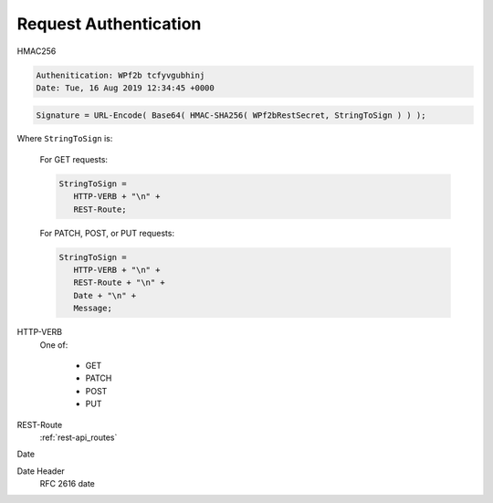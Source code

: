 .. _request-authentication:

Request Authentication
======================

HMAC256


.. code-block:: txt

   Authenitication: WPf2b tcfyvgubhinj
   Date: Tue, 16 Aug 2019 12:34:45 +0000

.. code-block:: sh

   Signature = URL-Encode( Base64( HMAC-SHA256( WPf2bRestSecret, StringToSign ) ) );

Where ``StringToSign`` is:

    For GET requests:

    .. code-block:: sh

       StringToSign =
          HTTP-VERB + "\n" +
          REST-Route;

    For PATCH, POST, or PUT requests:

    .. code-block:: sh

       StringToSign =
          HTTP-VERB + "\n" +
          REST-Route + "\n" +
          Date + "\n" +
          Message;

HTTP-VERB
   One of:

      * GET
      * PATCH
      * POST
      * PUT

REST-Route
   :ref:`rest-api_routes`

Date
   



Date Header
   RFC 2616 date

